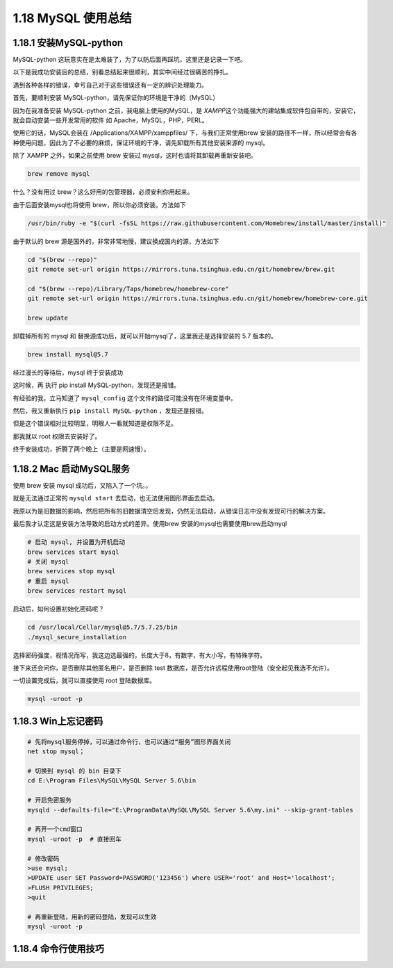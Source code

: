1.18 MySQL 使用总结
===================

1.18.1 安装MySQL-python
-----------------------

MySQL-python
这玩意实在是太难装了，为了以防后面再踩坑，这里还是记录一下吧。

以下是我成功安装后的总结，别看总结起来很顺利，其实中间经过很痛苦的挣扎。

遇到各种各样的错误，幸亏自己对于这些错误还有一定的辨识处理能力。

首先，要顺利安装 MySQL-python，请先保证你的环境是干净的（MySQL）

因为在我准备安装 MySQL-python 之前，我电脑上使用的MySQL，是
*XAMPP*\ 这个功能强大的建站集成软件包自带的，安装它，就会自动安装一些开发常用的软件
如 Apache，MySQL，PHP，PERL。

使用它的话，MySQL会装在 /Applications/XAMPP/xamppfiles/
下，与我们正常使用brew
安装的路径不一样，所以经常会有各种使用问题，因此为了不必要的麻烦，保证环境的干净，请先卸载所有其他安装来源的
mysql。

除了 XAMPP 之外，如果之前使用 brew 安装过
mysql，这时也请将其卸载再重新安装吧。

.. code:: shell

   brew remove mysql

什么？没有用过 brew？这么好用的包管理器，必须安利你用起来。

由于后面安装mysql也将使用 brew，所以你必须安装。方法如下

.. code:: shell

   /usr/bin/ruby -e "$(curl -fsSL https://raw.githubusercontent.com/Homebrew/install/master/install)"

由于默认的 brew 源是国外的，非常非常地慢，建议换成国内的源，方法如下

.. code:: shell

   cd "$(brew --repo)"
   git remote set-url origin https://mirrors.tuna.tsinghua.edu.cn/git/homebrew/brew.git

   cd "$(brew --repo)/Library/Taps/homebrew/homebrew-core"
   git remote set-url origin https://mirrors.tuna.tsinghua.edu.cn/git/homebrew/homebrew-core.git

   brew update

卸载掉所有的 mysql 和
替换源成功后，就可以开始mysql了，这里我还是选择安装的 5.7 版本的。

.. code:: shell

   brew install mysql@5.7

经过漫长的等待后，mysql 终于安装成功

|image0|

这时候，再 执行 pip install MySQL-python，发现还是报错。

|image1|

有经验的我，立马知道了 ``mysql_config``
这个文件的路径可能没有在环境变量中。

|image2|

然后，我又重新执行 ``pip install MySQL-python`` ，发现还是报错。

|image3|

但是这个错误相对比较明显，明眼人一看就知道是权限不足。

那我就以 root 权限去安装好了。

|image4|

终于安装成功，折腾了两个晚上（主要是网速慢）。

1.18.2 Mac 启动MySQL服务
------------------------

使用 brew 安装 mysql 成功后，又陷入了一个坑。。

就是无法通过正常的 ``mysqld start`` 去启动，也无法使用图形界面去启动。

我原以为是旧数据的影响，然后把所有的旧数据清空后发现，仍然无法启动，从错误日志中没有发现可行的解决方案。

最后我才认定这是安装方法导致的启动方式的差异。使用brew
安装的mysql也需要使用brew启动myql

.. code:: shell

   # 启动 mysql, 并设置为开机启动
   brew services start mysql
   # 关闭 mysql
   brew services stop mysql
   # 重启 mysql
   brew services restart mysql

启动后，如何设置初始化密码呢？

.. code:: shell

   cd /usr/local/Cellar/mysql@5.7/5.7.25/bin
   ./mysql_secure_installation

选择密码强度，视情况而写，我这边选最强的，长度大于8，有数字，有大小写，有特殊字符。

|image5|

接下来还会问你，是否删除其他匿名用户，是否删除 test
数据库，是否允许远程使用root登陆（安全起见我选不允许）。

一切设置完成后，就可以直接使用 root 登陆数据库。

.. code:: shell

   mysql -uroot -p

1.18.3 Win上忘记密码
--------------------

.. code:: shell


   # 先将mysql服务停掉，可以通过命令行，也可以通过“服务”图形界面关闭
   net stop mysql；

   # 切换到 mysql 的 bin 目录下
   cd E:\Program Files\MySQL\MySQL Server 5.6\bin

   # 开启免密服务
   mysqld --defaults-file="E:\ProgramData\MySQL\MySQL Server 5.6\my.ini" --skip-grant-tables

   # 再开一个cmd窗口
   mysql -uroot -p  # 直接回车

   # 修改密码
   >use mysql;
   >UPDATE user SET Password=PASSWORD('123456') where USER='root' and Host='localhost';
   >FLUSH PRIVILEGES;
   >quit

   # 再重新登陆，用新的密码登陆，发现可以生效
   mysql -uroot -p

1.18.4 命令行使用技巧
---------------------

|image6|

.. |image0| image:: http://image.python-online.cn/20190615001340.png
.. |image1| image:: http://image.python-online.cn/20190615001414.png
.. |image2| image:: http://image.python-online.cn/20190615001633.png
.. |image3| image:: http://image.python-online.cn/20190615001706.png
.. |image4| image:: http://image.python-online.cn/20190615001908.png
.. |image5| image:: http://image.python-online.cn/20190615112422.png
.. |image6| image:: http://image.python-online.cn/20190705225651.png

